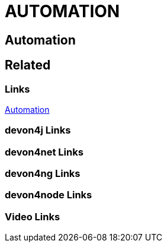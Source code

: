 = AUTOMATION

[.directory]
== Automation

[.links-to-files]
== Related

[.common-links]
=== Links

<</website/pages/docs/hf27dbe18adc24040ccf8630dc598a83f.asciidoc.html#, Automation>>

[.devon4j-links]
=== devon4j Links

[.devon4net-links]
=== devon4net Links

[.devon4ng-links]
=== devon4ng Links

[.devon4node-links]
=== devon4node Links

[.videos-links]
=== Video Links

